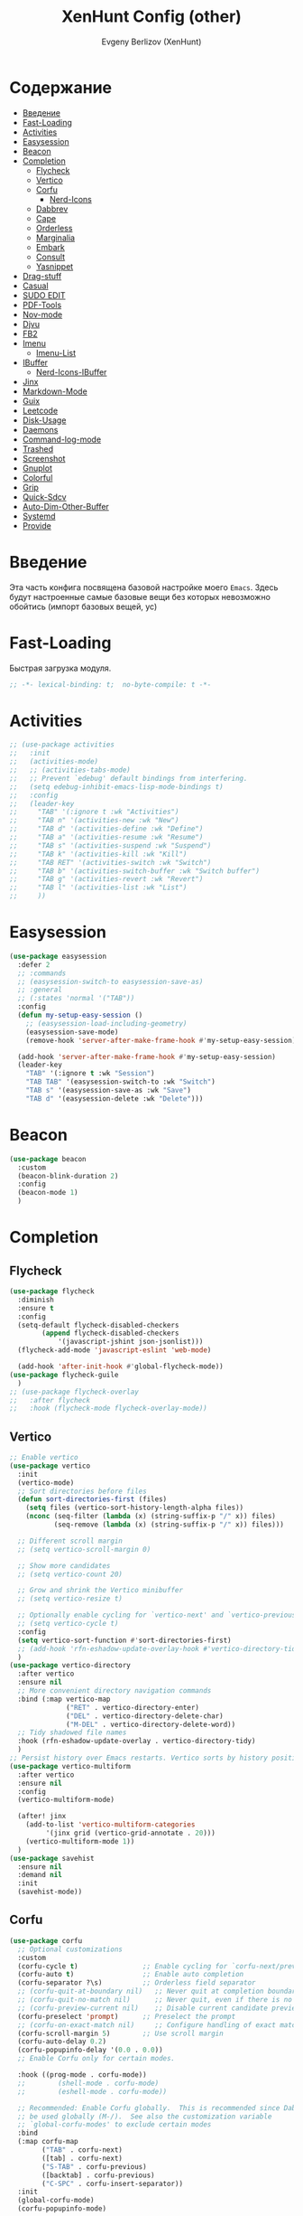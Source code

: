 #+TITLE:XenHunt Config (other)
#+AUTHOR: Evgeny Berlizov (XenHunt)
#+DESCRIPTION: XenHunt's config of other things
#+STARTUP: content
#+PROPERTY: header-args :tangle other.el
* Содержание
:PROPERTIES:
:TOC:      :include all :depth 100 :force (nothing) :ignore (this) :local (nothing)
:END:
:CONTENTS:
- [[#введение][Введение]]
- [[#fast-loading][Fast-Loading]]
- [[#activities][Activities]]
- [[#easysession][Easysession]]
- [[#beacon][Beacon]]
- [[#completion][Completion]]
  - [[#flycheck][Flycheck]]
  - [[#vertico][Vertico]]
  - [[#corfu][Corfu]]
    - [[#nerd-icons][Nerd-Icons]]
  - [[#dabbrev][Dabbrev]]
  - [[#cape][Cape]]
  - [[#orderless][Orderless]]
  - [[#marginalia][Marginalia]]
  - [[#embark][Embark]]
  - [[#consult][Consult]]
  - [[#yasnippet][Yasnippet]]
- [[#drag-stuff][Drag-stuff]]
- [[#casual][Casual]]
- [[#sudo-edit][SUDO EDIT]]
- [[#pdf-tools][PDF-Tools]]
- [[#nov-mode][Nov-mode]]
- [[#djvu][Djvu]]
- [[#fb2][FB2]]
- [[#imenu][Imenu]]
  - [[#imenu-list][Imenu-List]]
- [[#ibuffer][IBuffer]]
  - [[#nerd-icons-ibuffer][Nerd-Icons-IBuffer]]
- [[#jinx][Jinx]]
- [[#markdown-mode][Markdown-Mode]]
- [[#guix][Guix]]
- [[#leetcode][Leetcode]]
- [[#disk-usage][Disk-Usage]]
- [[#daemons][Daemons]]
- [[#command-log-mode][Command-log-mode]]
- [[#trashed][Trashed]]
- [[#screenshot][Screenshot]]
- [[#gnuplot][Gnuplot]]
- [[#colorful][Colorful]]
- [[#grip][Grip]]
- [[#quick-sdcv][Quick-Sdcv]]
- [[#auto-dim-other-buffer][Auto-Dim-Other-Buffer]]
- [[#systemd][Systemd]]
- [[#provide][Provide]]
:END:
* Введение
:PROPERTIES:
:CUSTOM_ID: введение
:END:

Эта часть конфига посвящена базовой настройке моего =Emacs=. Здесь будут настроенные самые базовые вещи без которых невозможно обойтись (импорт базовых вещей, ус)

* Fast-Loading
:PROPERTIES:
:CUSTOM_ID: fast-loading
:END:

Быстрая загрузка модуля.

#+begin_src emacs-lisp
;; -*- lexical-binding: t;  no-byte-compile: t -*-
#+end_src

* Activities
:PROPERTIES:
:CUSTOM_ID: activities
:END:
#+begin_src emacs-lisp
;; (use-package activities
;;   :init
;;   (activities-mode)
;;   ;; (activities-tabs-mode)
;;   ;; Prevent `edebug' default bindings from interfering.
;;   (setq edebug-inhibit-emacs-lisp-mode-bindings t)
;;   :config
;;   (leader-key
;;     "TAB" '(:ignore t :wk "Activities")
;;     "TAB n" '(activities-new :wk "New")
;;     "TAB d" '(activities-define :wk "Define")
;;     "TAB a" '(activities-resume :wk "Resume")
;;     "TAB s" '(activities-suspend :wk "Suspend")
;;     "TAB k" '(activities-kill :wk "Kill")
;;     "TAB RET" '(activities-switch :wk "Switch")
;;     "TAB b" '(activities-switch-buffer :wk "Switch buffer")
;;     "TAB g" '(activities-revert :wk "Revert")
;;     "TAB l" '(activities-list :wk "List")
;;     ))
#+end_src

* Easysession
:PROPERTIES:
:CUSTOM_ID: easysession
:END:
#+begin_src emacs-lisp
(use-package easysession
  :defer 2
  ;; :commands
  ;; (easysession-switch-to easysession-save-as)
  ;; :general
  ;; (:states 'normal '("TAB"))
  :config
  (defun my-setup-easy-session ()
    ;; (easysession-load-including-geometry)
    (easysession-save-mode)
    (remove-hook 'server-after-make-frame-hook #'my-setup-easy-session))

  (add-hook 'server-after-make-frame-hook #'my-setup-easy-session)
  (leader-key
    "TAB" '(:ignore t :wk "Session")
    "TAB TAB" '(easysession-switch-to :wk "Switch")
    "TAB s" '(easysession-save-as :wk "Save")
    "TAB d" '(easysession-delete :wk "Delete")))
#+end_src

#+RESULTS:
: [nil 26444 1065 868595 nil elpaca-process-queues nil nil 730000 nil]

* Beacon
:PROPERTIES:
:CUSTOM_ID: beacon
:END:
#+begin_src emacs-lisp
(use-package beacon
  :custom
  (beacon-blink-duration 2)
  :config
  (beacon-mode 1)
  )
#+end_src

* Completion 
:PROPERTIES:
:CUSTOM_ID: completion
:END:
** Flycheck 
:PROPERTIES:
:CUSTOM_ID: flycheck
:END:
#+begin_src emacs-lisp
(use-package flycheck
  :diminish
  :ensure t
  :config
  (setq-default flycheck-disabled-checkers
		(append flycheck-disabled-checkers
			'(javascript-jshint json-jsonlist)))
  (flycheck-add-mode 'javascript-eslint 'web-mode)

  (add-hook 'after-init-hook #'global-flycheck-mode))
(use-package flycheck-guile
  )
;; (use-package flycheck-overlay
;;   :after flycheck
;;   :hook (flycheck-mode flycheck-overlay-mode))

#+end_src
** Vertico 
:PROPERTIES:
:CUSTOM_ID: vertico
:END:
#+begin_src emacs-lisp
;; Enable vertico
(use-package vertico
  :init
  (vertico-mode)
  ;; Sort directories before files
  (defun sort-directories-first (files)
    (setq files (vertico-sort-history-length-alpha files))
    (nconc (seq-filter (lambda (x) (string-suffix-p "/" x)) files)
           (seq-remove (lambda (x) (string-suffix-p "/" x)) files)))

  ;; Different scroll margin
  ;; (setq vertico-scroll-margin 0)

  ;; Show more candidates
  ;; (setq vertico-count 20)

  ;; Grow and shrink the Vertico minibuffer
  ;; (setq vertico-resize t)

  ;; Optionally enable cycling for `vertico-next' and `vertico-previous'.
  ;; (setq vertico-cycle t)
  :config
  (setq vertico-sort-function #'sort-directories-first)
  ;; (add-hook 'rfn-eshadow-update-overlay-hook #'vertico-directory-tidy)
  )
(use-package vertico-directory
  :after vertico
  :ensure nil
  ;; More convenient directory navigation commands
  :bind (:map vertico-map
              ("RET" . vertico-directory-enter)
              ("DEL" . vertico-directory-delete-char)
              ("M-DEL" . vertico-directory-delete-word))
  ;; Tidy shadowed file names
  :hook (rfn-eshadow-update-overlay . vertico-directory-tidy)
  )
;; Persist history over Emacs restarts. Vertico sorts by history position.
(use-package vertico-multiform
  :after vertico
  :ensure nil
  :config
  (vertico-multiform-mode)
  
  (after! jinx
    (add-to-list 'vertico-multiform-categories
		 '(jinx grid (vertico-grid-annotate . 20)))
    (vertico-multiform-mode 1))
  )
(use-package savehist
  :ensure nil
  :demand nil
  :init
  (savehist-mode))

#+end_src
** Corfu
:PROPERTIES:
:CUSTOM_ID: corfu
:END:
#+begin_src emacs-lisp
(use-package corfu
  ;; Optional customizations
  :custom
  (corfu-cycle t)                ;; Enable cycling for `corfu-next/previous'
  (corfu-auto t)                 ;; Enable auto completion
  (corfu-separator ?\s)          ;; Orderless field separator
  ;; (corfu-quit-at-boundary nil)   ;; Never quit at completion boundary
  ;; (corfu-quit-no-match nil)      ;; Never quit, even if there is no match
  ;; (corfu-preview-current nil)    ;; Disable current candidate preview
  (corfu-preselect 'prompt)      ;; Preselect the prompt
  ;; (corfu-on-exact-match nil)     ;; Configure handling of exact matches
  (corfu-scroll-margin 5)        ;; Use scroll margin
  (corfu-auto-delay 0.2)
  (corfu-popupinfo-delay '(0.0 . 0.0))
  ;; Enable Corfu only for certain modes.

  :hook ((prog-mode . corfu-mode))
  ;;        (shell-mode . corfu-mode)
  ;;        (eshell-mode . corfu-mode))

  ;; Recommended: Enable Corfu globally.  This is recommended since Dabbrev can
  ;; be used globally (M-/).  See also the customization variable
  ;; `global-corfu-modes' to exclude certain modes
  :bind
  (:map corfu-map
        ("TAB" . corfu-next)
        ([tab] . corfu-next)
        ("S-TAB" . corfu-previous)
        ([backtab] . corfu-previous)
        ("C-SPC" . corfu-insert-separator))
  :init
  (global-corfu-mode)
  (corfu-popupinfo-mode)

  :config
  (defun corfu-enable-in-minibuffer ()
    "Enable Corfu in the minibuffer."
    (when (local-variable-p 'completion-at-point-functions)
      ;; (setq-local corfu-auto nil) ;; Enable/disable auto completion
      (setq-local corfu-echo-delay nil ;; Disable automatic echo and popup
                  corfu-popupinfo-delay nil)
      (corfu-mode 1)))
  (add-hook 'minibuffer-setup-hook #'corfu-enable-in-minibuffer)
  (corfu-history-mode)
  (add-to-list 'savehist-additional-variables 'corfu-history)
  )
;;(elpaca-wait)
#+end_src

#+RESULTS:
: [nil 26646 22564 99425 nil elpaca-process-queues nil nil 683000 nil]

*** Nerd-Icons
:PROPERTIES:
:CUSTOM_ID: nerd-icons
:END:
#+begin_src emacs-lisp
(use-package nerd-icons-corfu
  :after corfu
  :config
  (add-to-list 'corfu-margin-formatters #'nerd-icons-corfu-formatter)
  )

#+end_src
** Dabbrev 
:PROPERTIES:
:CUSTOM_ID: dabbrev
:END:
#+begin_src emacs-lisp
(use-package dabbrev
  :ensure nil
  :demand nil
  ;; Swap M-/ and C-M-/
  ;; :bind (("M-/" . dabbrev-completion)
  ;;        ("C-M-/" . dabbrev-expand))
  :config
  (add-to-list 'dabbrev-ignored-buffer-regexps "\\` ")
  ;; Since 29.1, use `dabbrev-ignored-buffer-regexps' on older.
  (add-to-list 'dabbrev-ignored-buffer-modes 'doc-view-mode)
  (add-to-list 'dabbrev-ignored-buffer-modes 'pdf-view-mode)
  (add-to-list 'dabbrev-ignored-buffer-modes 'tags-table-mode))
(elpaca-wait)
#+end_src
** Cape 
:PROPERTIES:
:CUSTOM_ID: cape
:END:
#+begin_src emacs-lisp
(use-package cape
  ;; Bind dedicated completion commands
  ;; Alternative prefix keys: C-c p, M-p, M-+, ...
  :init
  ;; Add to the global default value of `completion-at-point-functions' which is
  ;; used by `completion-at-point'.  The order of the functions matters, the
  ;; first function returning a result wins.  Note that the list of buffer-local
  ;; completion functions takes precedence over the global list.
  (add-to-list 'completion-at-point-functions #'cape-dabbrev)
  (add-to-list 'completion-at-point-functions #'cape-file)
  (add-to-list 'completion-at-point-functions #'cape-elisp-block)
  ;;(add-to-list 'completion-at-point-functions #'cape-history)
  (add-to-list 'completion-at-point-functions #'cape-keyword)
  ;;(add-to-list 'completion-at-point-functions #'cape-tex)
  ;;(add-to-list 'completion-at-point-functions #'cape-sgml)
  ;;(add-to-list 'completion-at-point-functions #'cape-rfc1345)
  ;;(add-to-list 'completion-at-point-functions #'cape-abbrev)
  ;;(add-to-list 'completion-at-point-functions #'cape-dict)
  ;;(add-to-list 'completion-at-point-functions #'cape-elisp-symbol)
  ;;(add-to-list 'completion-at-point-functions #'cape-line)
  ;; (advice-add #'lsp-completion-at-point :around #'cape-wrap-debug)
  (after! lsp-mode
    (advice-add #'lsp-completion-at-point :around #'cape-wrap-noninterruptible)
    (advice-add #'lsp-completion-at-point :around #'cape-wrap-nonexclusive)
    )
  (advice-add #'comint-completion-at-point :around #'cape-wrap-nonexclusive)
  (advice-add #'eglot-completion-at-point :around #'cape-wrap-nonexclusive)
  (advice-add #'pcomplete-completions-at-point :around #'cape-wrap-nonexclusive)
  )
(elpaca-wait)
#+end_src
** Orderless 
:PROPERTIES:
:CUSTOM_ID: orderless
:END:
#+begin_src emacs-lisp

(use-package orderless
  :init
  ;; Configure a custom style dispatcher (see the Consult wiki)
  ;; (setq orderless-style-dispatchers '(+orderless-dispatch)
  ;;       orderless-component-separator #'orderless-escapable-split-on-space)
  (setq completion-styles '(orderless basic)
        completion-category-defaults nil
        completion-category-overrides '((file (styles partial-completion)))))
#+end_src
** Marginalia 
:PROPERTIES:
:CUSTOM_ID: marginalia
:END:
#+begin_src emacs-lisp
;; Enable rich annotations using the Marginalia package
(use-package marginalia
  ;; Bind `marginalia-cycle' locally in the minibuffer.  To make the binding
  ;; available in the *Completions* buffer, add it to the
  ;; `completion-list-mode-map'.
  :bind (:map minibuffer-local-map
         ("M-A" . marginalia-cycle))

  ;; The :init section is always executed.
  :init

  ;; Marginalia must be activated in the :init section of use-package such that
  ;; the mode gets enabled right away. Note that this forces loading the
  ;; package.
  (marginalia-mode))
#+end_src

#+RESULTS:
: [nil 26333 27716 331036 nil elpaca-process-queues nil nil 713000 nil]

** Embark
:PROPERTIES:
:CUSTOM_ID: embark
:END:
#+begin_src emacs-lisp
(use-package embark
  :bind
  (("C-;" . embark-act)
   ("M-." . embark-dwim)
   ("C-h B" . embark-bindings))

  :init
  (setq prefix-help-command #'embark-prefix-help-command)
  :config
  ;; (leader-key
  ;;   "T" '(embark-act :wk "Embark"))
  (add-to-list 'display-buffer-alist
               '("\\`\\*Embark Collect \\(Live\\|Completions\\)\\*"
                 nil
                 (window-parameters (mode-line-format . none)))))

(use-package avy-embark-collect
  :after (embark avy))

(use-package embark-consult
  ;; :after '(em
  :hook
  (embark-collect-mode . consult-preview-at-point-mode)
  )
#+end_src

#+RESULTS:

** Consult 
:PROPERTIES:
:CUSTOM_ID: consult
:END:
#+begin_src emacs-lisp
(use-package consult
  :custom
  (xref-show-definitions-functions #'consult-xref)
  :config
  (recentf-mode)
  )
(elpaca-wait)

(use-package consult-dir
  :after consult
  :bind
  (:map vertico-map
        ("C-x C-d" . consult-dir)
        ("C-x C-j" . consult-dir-jump-file)))

(use-package consult-flycheck
  :after (consult flycheck))


(use-package consult-projectile)
(use-package consult-recoll
  :config
  (leader-key
    "sr" '(consult-recoll :wk "Documents")))
#+end_src

** Yasnippet 
:PROPERTIES:
:CUSTOM_ID: yasnippet
:END:
#+begin_src emacs-lisp
(use-package yasnippet
  :defer 4
  :no-require t
  :config
  (yas-global-mode 1)
  )
(use-package yasnippet-snippets
  :defer 5
  :no-require t)

(use-package consult-yasnippet
  :defer 5
  :no-require t
  :after yasnippet
  :after consult)
#+end_src
* Drag-stuff
:PROPERTIES:
:CUSTOM_ID: drag-stuff
:END:
* Casual
:PROPERTIES:
:CUSTOM_ID: casual
:END:
#+begin_src emacs-lisp
(use-package casual ;; A collection of  user interfaces for various built-in Emacs modes.
  :defer 2
  :custom
  (casual-lib-use-unicode t)
  (casual-dired-use-unicode-symbols t)
  :general
  (:states 'normal :keymaps 'org-agenda-mode-map "C-o" 'casual-agenda-tmenu)
  (:states 'normal :keymaps 'bookmark-bmenu-mode-map "C-o" 'casual-bookmarks-tmenu)
  (:states 'normal :keymaps 'calendar-mode-map "C-o" 'casual-calendar-tmenu)
  (:states 'normal :keymaps 'ibuffer-mode-map "C-o" 'casual-ibuffer-tmenu)
  (:states 'normal :keymaps 'calc-mode-map "C-o" 'casual-calc-tmenu)
  (:states 'normal :keymaps 'dired-mode-map "C-o" 'casual-dired-tmenu)
  (:states 'normal :keymaps 'image-mode-map "C-o" 'casual-image-tmenu)
  (:states 'normal :keymaps 'Info-mode-map "C-o" 'casual-info-tmenu)
  :init
  (require 'casual-image)
  ;; :config
  ;; (transient-append suffix )
  )

(use-package casual-avy
  :defer 2
  :custom
  (avy-ignored-modes
   '(image-mode doc-view-mode pdf-view-mode exwm-mode))
  :general
  (:states 'normal "SPC j" 'casual-avy-tmenu))
#+end_src

#+RESULTS:
: [nil 26464 9225 305972 nil elpaca-process-queues nil nil 523000 nil]

* SUDO EDIT 
:PROPERTIES:
:CUSTOM_ID: sudo-edit
:END:
#+begin_src emacs-lisp
(use-package sudo-edit
  :defer 4
  :config
  (leader-key
    "f u" '(sudo-edit-find-file :wk "Sudo find file")
    "f U" '(sudo-edit :wk "Sudo edit file"))
  )
(elpaca-wait)
#+end_src
* PDF-Tools
:PROPERTIES:
:CUSTOM_ID: pdf-tools
:END:
#+begin_src emacs-lisp
(use-package pdf-tools
  :mode ("\\.pdf\\'" . pdf-view-mode)
  :magic ("%PDF" . pdf-view-mode)
  :hook (pdf-view-mode . pdf-view-fit-page-to-window)
  :defer 1
  :config
  (pdf-tools-install)  ; Standard activation command
  (pdf-loader-install) ; On demand loading, leads to faster startup time
  )
(use-package saveplace-pdf-view
  :config
  (save-place-mode 1))
#+end_src
* Nov-mode
:PROPERTIES:
:CUSTOM_ID: nov-mode
:END:
#+begin_src emacs-lisp
(use-package nov
  :ensure t
  :mode ("\\.epub\\'" . nov-mode) 
  )
;; (use-package nov-xwidget
;;   :ensure (:host github :repo "chenyanming/nov-xwidget"
;; 		 :files (:defaults "*.el"))
;;   :demand t
;;   :after nov
;;   :config
;;   (define-key nov-mode-map (kbd "o") 'nov-xwidget-view)
;;   (add-hook 'nov-mode-hook 'nov-xwidget-inject-all-files))
#+end_src
* Djvu
:PROPERTIES:
:CUSTOM_ID: djvu
:END:
#+begin_src emacs-lisp
(use-package djvu)
(use-package djvu3
  ;; :defer 2
  :after djvu
  :ensure (djvu3 :type git :host github :repo "dalanicolai/djvu3" :files ("djvu3.el")))
#+end_src

#+RESULTS:
: [nil 26327 26259 966804 nil elpaca-process-queues nil nil 85000 nil]
* FB2
:PROPERTIES:
:CUSTOM_ID: fb2
:END:
#+begin_src emacs-lisp
(use-package fb2-reader
  :mode ("\\.fb2\\(\\.zip\\)?\\'" . fb2-reader-mode)
  :commands (fb2-reader-continue)
  :custom
  ;; This mode renders book with fixed width, adjust to your preferences.
  (fb2-reader-page-width 120)
  (fb2-reader-image-max-width 400)
  (fb2-reader-image-max-height 400))
#+end_src
* Imenu 
:PROPERTIES:
:CUSTOM_ID: imenu
:END:
** Imenu-List 
:PROPERTIES:
:CUSTOM_ID: imenu-list
:END:
#+begin_src emacs-lisp
(use-package imenu-list
  :custom
  (imenu-list-focus-after-activation t)
  (imenu-list-auto-resize t)
  (imenu-list-size 0.3)
  (org-imenu-depth 10)
  (imenu-list-focus-after-activation t)                                    ; Переключение на активированный imenu-list
  :config

  (leader-key
    "s RET" '(imenu-list-smart-toggle :wk "Toggle imenu-list")
    ) 
  )
#+end_src 
* IBuffer 
:PROPERTIES:
:CUSTOM_ID: ibuffer
:END:
** Nerd-Icons-IBuffer
:PROPERTIES:
:CUSTOM_ID: nerd-icons-ibuffer
:END:
#+begin_src emacs-lisp
(use-package nerd-icons-ibuffer
  :ensure t
  :hook (ibuffer-mode . nerd-icons-ibuffer-mode))
#+end_src

* Jinx
:PROPERTIES:
:CUSTOM_ID: jinx
:END:
#+begin_src emacs-lisp
(use-package jinx
  :custom
  (jinx-languages "ru_RU en_US")
  (global-jinx-modes '(text-mode))
  :hook ((text-mode ) . jinx-mode )
  )
#+end_src

* Markdown-Mode
:PROPERTIES:
:CUSTOM_ID: markdown-mode
:END:
#+begin_src emacs-lisp
(use-package markdown-ts-mode
  :mode ("README\\.md\\'" . gfm-mode))
(use-package markdown-soma)
#+end_src
* Guix
:PROPERTIES:
:CUSTOM_ID: guix
:END:
#+begin_src emacs-lisp
(use-package guix)
#+end_src

* Leetcode
:PROPERTIES:
:CUSTOM_ID: leetcode
:END:
#+begin_src emacs-lisp
(use-package leetcode
  :defer 5
  :custom
  (leetcode-prefer-language "python3")
  (leetcode-prefer-sql "mysql")
  (leetcode-save-solutions t)
  :hook (leetcode-solution-mode lsp-deferred))
#+end_src

* Disk-Usage
:PROPERTIES:
:CUSTOM_ID: disk-usage
:END:
#+begin_src emacs-lisp
(use-package disk-usage)
#+end_src

* Daemons
:PROPERTIES:
:CUSTOM_ID: daemons
:END:
#+begin_src emacs-lisp
(use-package daemons)
#+end_src

* Command-log-mode
:PROPERTIES:
:CUSTOM_ID: command-log-mode
:END:
#+begin_src emacs-lisp
(use-package command-log-mode)
#+end_src

* Trashed
:PROPERTIES:
:CUSTOM_ID: trashed
:END:
#+begin_src emacs-lisp
(use-package trashed
  :commands (trashed))
#+end_src

#+RESULTS:
: [nil 26446 47162 87282 nil elpaca-process-queues nil nil 918000 nil]

* Screenshot
:PROPERTIES:
:CUSTOM_ID: screenshot
:END:
#+begin_src emacs-lisp
(use-package screenshot
  :ensure (screenshot :type git :host github :repo "tecosaur/screenshot" :build (:not compile))
  :if (display-graphic-p)
  :commands (screenshot)
  :init
  (leader-key "S" 'screenshot))
#+end_src

#+RESULTS:
: [nil 26456 23223 773106 nil elpaca-process-queues nil nil 923000 nil]

* Gnuplot
:PROPERTIES:
:CUSTOM_ID: gnuplot
:END:
#+begin_src emacs-lisp
(use-package gnuplot
  :config
  (general-define-key
   :states '(normal)
   :keymaps 'gnuplot-mode-map
   "RET" #'gnuplot-send-buffer-to-gnuplot))
#+end_src

* Colorful
:PROPERTIES:
:CUSTOM_ID: colorful
:END:
#+begin_src emacs-lisp
(use-package colorful-mode
  :hook (prog-mode text-mode))
#+end_src

* Grip
:PROPERTIES:
:CUSTOM_ID: grip
:END:
#+begin_src emacs-lisp
(use-package grip-mode)
#+end_src

* Quick-Sdcv
:PROPERTIES:
:CUSTOM_ID: quick-sdcv
:END:
#+begin_src emacs-lisp
(use-package quick-sdcv
  :init
  (leader-key
    "sw" '(quick-sdcv-search-at-point :wk "Search word at point")
    "sW" '(quick-sdcv-search-input :wk "Search word at input"))
  :config
  (add-hook 'markdown-mode-hook
          #'(lambda()
              (setq-local evil-lookup-func #'quick-sdcv-search-at-point)))
  (add-hook 'quick-sdcv-mode-hook
          #'(lambda()
              (setq-local evil-lookup-func #'quick-sdcv-search-at-point))))
#+end_src

#+RESULTS:
: [nil 26508 43412 335088 nil elpaca-process-queues nil nil 32000 nil]

* Auto-Dim-Other-Buffer
:PROPERTIES:
:CUSTOM_ID: auto-dim-other-buffer
:END:
#+begin_src emacs-lisp
(use-package auto-dim-other-buffers
  :config
  (auto-dim-other-buffers-mode t)
  (custom-set-faces '(auto-dim-other-buffers ((t (:background "black"))))))
#+end_src

* Systemd
:PROPERTIES:
:CUSTOM_ID: systemd
:END:
#+begin_src emacs-lisp
(use-package systemd)
#+end_src

* Provide
:PROPERTIES:
:CUSTOM_ID: provide
:END:
#+begin_src emacs-lisp
(provide 'other)
#+end_src
